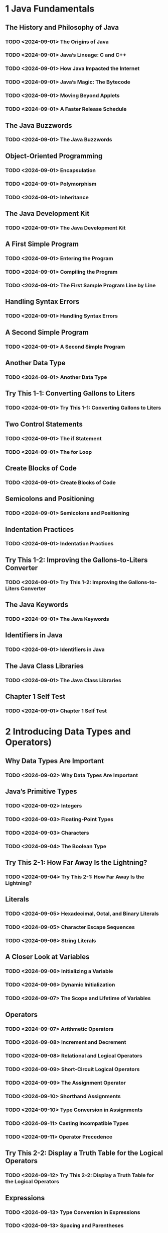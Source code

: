 * 1 Java Fundamentals
** The History and Philosophy of Java
*** TODO <2024-09-01> The Origins of Java
*** TODO <2024-09-01> Java’s Lineage: C and C++
*** TODO <2024-09-01> How Java Impacted the Internet
*** TODO <2024-09-01> Java’s Magic: The Bytecode
*** TODO <2024-09-01> Moving Beyond Applets
*** TODO <2024-09-01> A Faster Release Schedule
** The Java Buzzwords
*** TODO <2024-09-01> The Java Buzzwords
** Object-Oriented Programming
*** TODO <2024-09-01> Encapsulation
*** TODO <2024-09-01> Polymorphism
*** TODO <2024-09-01> Inheritance
** The Java Development Kit
*** TODO <2024-09-01> The Java Development Kit
** A First Simple Program
*** TODO <2024-09-01> Entering the Program
*** TODO <2024-09-01> Compiling the Program
*** TODO <2024-09-01> The First Sample Program Line by Line
** Handling Syntax Errors
*** TODO <2024-09-01> Handling Syntax Errors
** A Second Simple Program
*** TODO <2024-09-01> A Second Simple Program
** Another Data Type
*** TODO <2024-09-01> Another Data Type
** Try This 1-1: Converting Gallons to Liters
*** TODO <2024-09-01> Try This 1-1: Converting Gallons to Liters
** Two Control Statements
*** TODO <2024-09-01> The if Statement
*** TODO <2024-09-01> The for Loop
** Create Blocks of Code
*** TODO <2024-09-01> Create Blocks of Code
** Semicolons and Positioning
*** TODO <2024-09-01> Semicolons and Positioning
** Indentation Practices
*** TODO <2024-09-01> Indentation Practices
** Try This 1-2: Improving the Gallons-to-Liters Converter
*** TODO <2024-09-01> Try This 1-2: Improving the Gallons-to-Liters Converter
** The Java Keywords
*** TODO <2024-09-01> The Java Keywords
** Identifiers in Java
*** TODO <2024-09-01> Identifiers in Java
** The Java Class Libraries
*** TODO <2024-09-01> The Java Class Libraries
** Chapter 1 Self Test
*** TODO <2024-09-01> Chapter 1 Self Test
* 2 Introducing Data Types and Operators)
** Why Data Types Are Important
*** TODO <2024-09-02> Why Data Types Are Important
** Java’s Primitive Types
*** TODO <2024-09-02> Integers
*** TODO <2024-09-03> Floating-Point Types
*** TODO <2024-09-03> Characters
*** TODO <2024-09-04> The Boolean Type
** Try This 2-1: How Far Away Is the Lightning?
*** TODO <2024-09-04> Try This 2-1: How Far Away Is the Lightning?
** Literals
*** TODO <2024-09-05> Hexadecimal, Octal, and Binary Literals
*** TODO <2024-09-05> Character Escape Sequences
*** TODO <2024-09-06> String Literals
** A Closer Look at Variables
*** TODO <2024-09-06> Initializing a Variable
*** TODO <2024-09-06> Dynamic Initialization
*** TODO <2024-09-07> The Scope and Lifetime of Variables
** Operators
*** TODO <2024-09-07> Arithmetic Operators
*** TODO <2024-09-08> Increment and Decrement
*** TODO <2024-09-08> Relational and Logical Operators
*** TODO <2024-09-09> Short-Circuit Logical Operators
*** TODO <2024-09-09> The Assignment Operator
*** TODO <2024-09-10> Shorthand Assignments
*** TODO <2024-09-10> Type Conversion in Assignments
*** TODO <2024-09-11> Casting Incompatible Types
*** TODO <2024-09-11> Operator Precedence
** Try This 2-2: Display a Truth Table for the Logical Operators
*** TODO <2024-09-12> Try This 2-2: Display a Truth Table for the Logical Operators
** Expressions
*** TODO <2024-09-13> Type Conversion in Expressions
*** TODO <2024-09-13> Spacing and Parentheses
** Chapter 2 Self Test
*** TODO <2024-09-13> Chapter 2 Self Test
* 3 Program Control Statements
** Input Characters from the Keyboard
*** TODO <2024-09-14> Input Characters from the Keyboard
** The if Statement
*** TODO <2024-09-14> Nested ifs
*** TODO <2024-09-15> The if-else-if Ladder
** The Traditional switch Statement
*** TODO <2024-09-15> The Traditional switch Statement
*** TODO <2024-09-16> Nested switch Statements
** Try This 3-1: Start Building a Java Help System
*** TODO <2024-09-16> Try This 3-1: Start Building a Java Help System
** The for Loop
*** TODO <2024-09-17> Some Variations on the for Loop
*** TODO <2024-09-17> Missing Pieces
*** TODO <2024-09-18> The Infinite Loop
*** TODO <2024-09-18> Loops with No Body
*** TODO <2024-09-18> Declaring Loop Control Variables Inside the for Loop
** The Enhanced for Loop
*** TODO <2024-09-19> The Enhanced for Loop
** The while Loop
*** TODO <2024-09-19> The while Loop
** The do-while Loop
*** TODO <2024-09-20> The do-while Loop
** Try This 3-2: Improve the Java Help System
*** TODO <2024-09-20> Try This 3-2: Improve the Java Help System
** Use break to Exit a Loop
*** TODO <2024-09-21> Use break to Exit a Loop
** Use break as a Form of goto
*** TODO <2024-09-21> Use break as a Form of goto
** Use continue
*** TODO <2024-09-22> Use continue
** Try This 3-3: Finish the Java Help System
*** TODO <2024-09-22> Try This 3-3: Finish the Java Help System
** Nested Loops
*** TODO <2024-09-22> Nested Loops
** Chapter 3 Self Test
*** TODO <2024-09-22> Chapter 3 Self Test
* 4 Introducing Classes, Objects, and Methods
** Class Fundamentals
*** TODO <2024-09-23> The General Form of a Class
*** TODO <2024-09-23> Defining a Class
*** TODO <2024-09-24> How Objects Are Created
*** TODO <2024-09-24> Reference Variables and Assignment
** Methods
*** TODO <2024-09-24> Adding a Method to the Vehicle Class
*** TODO <2024-09-25> Returning from a Method
*** TODO <2024-09-25> Returning a Value
*** TODO <2024-09-25> Using Parameters
*** TODO <2024-09-26> Adding a Parameterized Method to Vehicle
** Try This 4-1: Creating a Help Class
*** TODO <2024-09-26> Try This 4-1: Creating a Help Class
** Constructors
*** TODO <2024-09-26> Constructors
*** TODO <2024-09-27> Parameterized Constructors
*** TODO <2024-09-27> Adding a Constructor to the Vehicle Class
*** TODO <2024-09-28> The new Operator Revisited
** Garbage Collection
*** TODO <2024-09-28> Garbage Collection
** The this Keyword
*** TODO <2024-09-28> The this Keyword
** Chapter 4 Self Test
*** TODO <2024-09-29> Chapter 4 Self Test
* 5 More Data Types and Operators
** Arrays
*** TODO <2024-09-29> One-Dimensional Arrays
** Try This 5-1: Sorting an Array
*** TODO <2024-09-29> Try This 5-1: Sorting an Array
** Multidimensional Arrays
*** TODO <2024-09-30> Two-Dimensional Arrays
*** TODO <2024-09-30> Irregular Arrays
*** TODO <2024-09-30> Arrays of Three or More Dimensions
*** TODO <2024-09-30> Initializing Multidimensional Arrays
** Alternative Array Declaration Syntax
*** TODO <2024-10-01> Alternative Array Declaration Syntax
** Assigning Array References
*** TODO <2024-10-01> Assigning Array References
** Using the length Member
*** TODO <2024-10-01> Using the length Member
** Try This 5-2: A Queue Class
*** TODO <2024-10-02> Try This 5-2: A Queue Class
** The For-Each Style for Loop
*** TODO <2024-10-02> Iterating Over Multidimensional Arrays
*** TODO <2024-10-02> Applying the Enhanced for
** Strings
*** TODO <2024-10-03> Constructing Strings
*** TODO <2024-10-03> Operating on Strings
*** TODO <2024-10-03> Arrays of Strings
*** TODO <2024-10-03> Strings Are Immutable
*** TODO <2024-10-03> Using a String to Control a switch Statement
** Using Command-Line Arguments
*** TODO <2024-10-04> Using Command-Line Arguments
** Using Type Inference with Local Variables
*** TODO <2024-10-04> Local Variable Type Inference with Reference Types
*** TODO <2024-10-04> Using Local Variable Type Inference in a for Loop
*** TODO <2024-10-04> Some var Restrictions
** The Bitwise Operators
*** TODO <2024-10-05> The Bitwise AND, OR, XOR, and NOT Operators
*** TODO <2024-10-05> The Shift Operators
*** TODO <2024-10-05> Bitwise Shorthand Assignments
** Try This 5-3: A ShowBits Class
*** TODO <2024-10-06> Try This 5-3: A ShowBits Class
** The ? Operator
*** TODO <2024-10-06> The ? Operator
** Chapter 5 Self Test
*** TODO <2024-10-06> Chapter 5 Self Test
* 6 A Closer Look at Methods and Classes
** Controlling Access to Class Members
*** TODO <2024-10-07> Java’s Access Modifiers
** Try This 6-1: Improving the Queue Class
*** TODO <2024-10-07> Try This 6-1: Improving the Queue Class
** Pass Objects to Methods
*** TODO <2024-10-08> How Arguments Are Passed
** Returning Objects
*** TODO <2024-10-08> Returning Objects
** Method Overloading
*** TODO <2024-10-08> Method Overloading
** Overloading Constructors
*** TODO <2024-10-09> Overloading Constructors
** Try This 6-2: Overloading the Queue Constructor
*** TODO <2024-10-09> Try This 6-2: Overloading the Queue Constructor
** Recursion
*** TODO <2024-10-09> Recursion
** Understanding static
*** TODO <2024-10-10> Static Blocks
** Try This 6-3: The Quicksort
*** TODO <2024-10-10> Try This 6-3: The Quicksort
** Introducing Nested and Inner Classes
*** TODO <2024-10-11> Introducing Nested and Inner Classes
** Varargs: Variable-Length Arguments
*** TODO <2024-10-11> Varargs Basics
*** TODO <2024-10-11> Overloading Varargs Methods
*** TODO <2024-10-11> Varargs and Ambiguity
** Chapter 6 Self Test
*** TODO <2024-10-12> Chapter 6 Self Test
* 7 Inheritance
** Inheritance Basics
*** TODO <2024-10-13> Inheritance Basics
** Member Access and Inheritance
*** TODO <2024-10-13> Member Access and Inheritance
** Constructors and Inheritance
*** TODO <2024-10-14> Constructors and Inheritance
** Using super to Call Superclass Constructors
*** TODO <2024-10-14> Using super to Call Superclass Constructors
** Using super to Access Superclass Members
*** TODO <2024-10-15> Using super to Access Superclass Members
** Try This 7-1: Extending the Vehicle Class
*** TODO <2024-10-15> Try This 7-1: Extending the Vehicle Class
** Creating a Multilevel Hierarchy
*** TODO <2024-10-16> Creating a Multilevel Hierarchy
** When Are Constructors Executed?
*** TODO <2024-10-16> When Are Constructors Executed?
** Superclass References and Subclass Objects
*** TODO <2024-10-17> Superclass References and Subclass Objects
** Method Overriding
*** TODO <2024-10-17> Method Overriding
** Overridden Methods Support Polymorphism
*** TODO <2024-10-18> Overridden Methods Support Polymorphism
** Why Overridden Methods?
*** TODO <2024-10-18> Why Overridden Methods?
** Applying Method Overriding to TwoDShape
*** TODO <2024-10-18> Applying Method Overriding to TwoDShape
** Using Abstract Classes
*** TODO <2024-10-19> Using Abstract Classes
** Using final
*** TODO <2024-10-19> final Prevents Overriding
*** TODO <2024-10-19> final Prevents Inheritance
*** TODO <2024-10-19> Using final with Data Members
** The Object Class
*** TODO <2024-10-19> The Object Class
** Chapter 7 Self Test
*** TODO <2024-10-19> Chapter 7 Self Test
* 8 Packages and Interfaces
** Packages
*** TODO <2024-10-20> Defining a Package
*** TODO <2024-10-20> Finding Packages and CLASSPATH
*** TODO <2024-10-20> A Short Package Example
** Packages and Member Access
*** TODO <2024-10-21> A Package Access Example
** Understanding Protected Members
*** TODO <2024-10-21> Understanding Protected Members
** Importing Packages
*** TODO <2024-10-21> Importing Packages
** Java’s Class Library Is Contained in Packages
*** TODO <2024-10-22> Java’s Class Library Is Contained in Packages
** Interfaces
*** TODO <2024-10-22> Implementing Interfaces
*** TODO <2024-10-22> Using Interface References
** Try This 8-1: Creating a Queue Interface
*** TODO <2024-10-23> Try This 8-1: Creating a Queue Interface
** Variables in Interfaces
*** TODO <2024-10-23> Variables in Interfaces
** Interfaces Can Be Extended
*** TODO <2024-10-23> Interfaces Can Be Extended
** Default Interface Methods
*** TODO <2024-10-24> Default Method Fundamentals
*** TODO <2024-10-24> A More Practical Example of a Default Method
*** TODO <2024-10-24> Multiple Inheritance Issues
** Use static Methods in an Interface
*** TODO <2024-10-25> Use static Methods in an Interface
** Private Interface Methods
*** TODO <2024-10-25> Private Interface Methods
** Final Thoughts on Packages and Interfaces
*** TODO <2024-10-26> Final Thoughts on Packages and Interfaces
** Chapter 8 Self Test
*** TODO <2024-10-26> Chapter 8 Self Test
* 9 Exception Handling
** The Exception Hierarchy
*** TODO <2024-10-27> The Exception Hierarchy
** Exception Handling Fundamentals
*** TODO <2024-10-27> Exception Handling Fundamentals
** Using try and catch
*** TODO <2024-10-28> Using try and catch
** A Simple Exception Example
*** TODO <2024-10-28> A Simple Exception Example
** The Consequences of an Uncaught Exception
*** TODO <2024-10-28> The Consequences of an Uncaught Exception
** Exceptions Enable You to Handle Errors Gracefully
*** TODO <2024-10-29> Exceptions Enable You to Handle Errors Gracefully
** Using Multiple catch Statements
*** TODO <2024-10-29> Using Multiple catch Statements
** Catching Subclass Exceptions
*** TODO <2024-10-29> Catching Subclass Exceptions
** Try Blocks Can Be Nested
*** TODO <2024-10-29> Try Blocks Can Be Nested
** Throwing an Exception
*** TODO <2024-10-30> Throwing an Exception
** Rethrowing an Exception
*** TODO <2024-10-30> Rethrowing an Exception
** A Closer Look at Throwable
*** TODO <2024-10-31> A Closer Look at Throwable
** Using finally
*** TODO <2024-10-31> Using finally
** Using throws
*** TODO <2024-10-31> Using throws
** Three Additional Exception Features
*** TODO <2024-11-01> Three Additional Exception Features
** Java’s Built-in Exceptions
*** TODO <2024-11-01> Java’s Built-in Exceptions
** Creating Exception Subclasses
*** TODO <2024-11-02> Creating Exception Subclasses
** Try This 9-1: Adding Exceptions to the Queue Class
*** TODO <2024-11-02> Try This 9-1: Adding Exceptions to the Queue Class
** Chapter 9 Self Test
*** TODO <2024-11-03> Chapter 9 Self Test
* 10 Using I/O
** Java’s I/O Is Built upon Streams
*** TODO <2024-11-03> Java’s I/O Is Built upon Streams
** Byte Streams and Character Streams
*** TODO <2024-11-03> The Byte Stream Classes
*** TODO <2024-11-04> The Character Stream Classes
** The Predefined Streams
*** TODO <2024-11-04> The Predefined Streams
** Using the Byte Streams
*** TODO <2024-11-04> Reading Console Input
*** TODO <2024-11-04> Writing Console Output
*** TODO <2024-11-05> Reading and Writing Files Using Byte Streams
*** TODO <2024-11-05> Inputting from a File
*** TODO <2024-11-05> Writing to a File
*** TODO <2024-11-06> Automatically Closing a File
** Reading and Writing Binary Data
*** TODO <2024-11-06> Reading and Writing Binary Data
** Try This 10-1: A File Comparison Utility
*** TODO <2024-11-06> Try This 10-1: A File Comparison Utility
** Random-Access Files
*** TODO <2024-11-06> Random-Access Files
** Using Java’s Character-Based Streams
*** TODO <2024-11-07> Console Input Using Character Streams
*** TODO <2024-11-07> Console Output Using Character Streams
** File I/O Using Character Streams
*** TODO <2024-11-08> Using a FileWriter
*** TODO <2024-11-08> Using a FileReader
** Using Java’s Type Wrappers to Convert Numeric Strings
*** TODO <2024-11-09> Using Java’s Type Wrappers to Convert Numeric Strings
** Try This 10-2: Creating a Disk-Based Help System
*** TODO <2024-11-09> Try This 10-2: Creating a Disk-Based Help System
** Chapter 10 Self Test
*** TODO <2024-11-10> Chapter 10 Self Test
* 11 Multithreaded Programming
** Multithreading Fundamentals
*** TODO <2024-11-10> Multithreading Fundamentals
** The Thread Class and Runnable Interface
*** TODO <2024-11-10> The Thread Class and Runnable Interface
** Creating a Thread
*** TODO <2024-11-11> Creating a Thread
** One Improvement and Two Simple Variations
*** TODO <2024-11-11> One Improvement and Two Simple Variations
** Try This 11-1: Extending Thread
*** TODO <2024-11-11> Try This 11-1: Extending Thread
** Creating Multiple Threads
*** TODO <2024-11-12> Creating Multiple Threads
** Determining When a Thread Ends
*** TODO <2024-11-12> Determining When a Thread Ends
** Thread Priorities
*** TODO <2024-11-12> Thread Priorities
** Synchronization
*** TODO <2024-11-13> Using Synchronized Methods
*** TODO <2024-11-13> The synchronized Statement
** Thread Communication Using notify( ), wait( ), and notifyAll( )
*** TODO <2024-11-14> An Example That Uses wait( ) and notify( )
** Suspending, Resuming, and Stopping Threads
*** TODO <2024-11-15> Suspending, Resuming, and Stopping Threads
** Try This 11-2: Using the Main Thread
*** TODO <2024-11-15> Try This 11-2: Using the Main Thread
** Chapter 11 Self Test
*** TODO <2024-11-16> Chapter 11 Self Test
* 12 Enumerations, Autoboxing, Annotations, and More
** Enumerations
*** TODO <2024-11-17> Enumeration Fundamentals
*** TODO <2024-11-18> Java Enumerations Are Class Types
*** TODO <2024-11-18> The values( ) and valueOf( ) Methods
*** TODO <2024-11-18> Constructors, Methods, Instance Variables, and Enumerations
*** TODO <2024-11-19> Two Important Restrictions
*** TODO <2024-11-19> Enumerations Inherit Enum
** Try This 12-1: A Computer-Controlled Traffic Light
*** TODO <2024-11-20> Try This 12-1: A Computer-Controlled Traffic Light
** Autoboxing
*** TODO <2024-11-20> Type Wrappers
*** TODO <2024-11-21> Autoboxing Fundamentals
*** TODO <2024-11-21> Autoboxing and Methods
*** TODO <2024-11-21> Autoboxing/Unboxing Occurs in Expressions
*** TODO <2024-11-22> A Word of Warning
** Static Import
*** TODO <2024-11-22> Static Import
** Annotations (Metadata)
*** TODO <2024-11-22> Annotations (Metadata)
** Introducing instanceof
*** TODO <2024-11-23> Introducing instanceof
** Chapter 12 Self Test
*** TODO <2024-11-23> Chapter 12 Self Test
* 13 Generics
** Generics Fundamentals
*** TODO <2024-11-24> Generics Fundamentals
** A Simple Generics Example
*** TODO <2024-11-24> A Simple Generics Example
** Generics Work Only with Reference Types
*** TODO <2024-11-25> Generics Work Only with Reference Types
** Generic Types Differ Based on Their Type Arguments
*** TODO <2024-11-25> Generic Types Differ Based on Their Type Arguments
** A Generic Class with Two Type Parameters
*** TODO <2024-11-25> A Generic Class with Two Type Parameters
** The General Form of a Generic Class
*** TODO <2024-11-26> The General Form of a Generic Class
** Bounded Types
*** TODO <2024-11-26> Bounded Types
** Using Wildcard Arguments
*** TODO <2024-11-26> Using Wildcard Arguments
** Bounded Wildcards
*** TODO <2024-11-27> Bounded Wildcards
** Generic Methods
*** TODO <2024-11-27> Generic Methods
** Generic Constructors
*** TODO <2024-11-27> Generic Constructors
** Generic Interfaces
*** TODO <2024-11-28> Generic Interfaces
** Try This 13-1: Create a Generic Queue
*** TODO <2024-11-28> Try This 13-1: Create a Generic Queue
** Raw Types and Legacy Code
*** TODO <2024-11-28> Raw Types and Legacy Code
** Type Inference with the Diamond Operator
*** TODO <2024-11-28> Type Inference with the Diamond Operator
** Local Variable Type Inference and Generics
*** TODO <2024-11-28> Local Variable Type Inference and Generics
** Erasure
*** TODO <2024-11-29> Erasure
** Ambiguity Errors
*** TODO <2024-11-29> Ambiguity Errors
** Some Generic Restrictions
*** TODO <2024-11-29> Type Parameters Can’t Be Instantiated
*** TODO <2024-11-29> Restrictions on Static Members
*** TODO <2024-11-29> Generic Array Restrictions
*** TODO <2024-11-29> Generic Exception Restriction
** Continuing Your Study of Generics
*** TODO <2024-11-30> Continuing Your Study of Generics
** Chapter 13 Self Test
*** TODO <2024-11-30> Chapter 13 Self Test
* 14 Lambda Expressions and Method References
** Introducing Lambda Expressions
*** TODO <2024-12-01> Introducing Lambda Expressions
** Lambda Expression Fundamentals
*** TODO <2024-12-01> Lambda Expression Fundamentals
** Functional Interfaces
*** TODO <2024-12-02> Functional Interfaces
** Lambda Expressions in Action
*** TODO <2024-12-02> Lambda Expressions in Action
** Block Lambda Expressions
*** TODO <2024-12-02> Block Lambda Expressions
** Generic Functional Interfaces
*** TODO <2024-12-02> Generic Functional Interfaces
** Try This 14-1: Pass a Lambda Expression as an Argument
*** TODO <2024-12-03> Try This 14-1: Pass a Lambda Expression as an Argument
** Lambda Expressions and Variable Capture
*** TODO <2024-12-03> Lambda Expressions and Variable Capture
** Throw an Exception from Within a Lambda Expression
*** TODO <2024-12-03> Throw an Exception from Within a Lambda Expression
** Method References
*** TODO <2024-12-04> Method References to static Methods
*** TODO <2024-12-04> Method References to Instance Methods
** Constructor References
*** TODO <2024-12-05> Constructor References
** Predefined Functional Interfaces
*** TODO <2024-12-05> Predefined Functional Interfaces
** Chapter 14 Self Test
*** TODO <2024-12-06> Chapter 14 Self Test
* 15 Modules
** Module Basics
*** TODO <2024-12-07> Module Basics
** A Simple Module Example
*** TODO <2024-12-07> A Simple Module Example
** Compile and Run the First Module Example
*** TODO <2024-12-08> Compile and Run the First Module Example
** A Closer Look at requires and exports
*** TODO <2024-12-08> A Closer Look at requires and exports
** java.base and the Platform Modules
*** TODO <2024-12-08> java.base and the Platform Modules
** Legacy Code and the Unnamed Module
*** TODO <2024-12-09> Legacy Code and the Unnamed Module
** Exporting to a Specific Module
*** TODO <2024-12-09> Exporting to a Specific Module
** Using requires transitive
*** TODO <2024-12-09> Using requires transitive
** Try This 15-1: Experiment with requires transitive
*** TODO <2024-12-10> Try This 15-1: Experiment with requires transitive
** Use Services
*** TODO <2024-12-10> Use Services
** Service and Service Provider Basics
*** TODO <2024-12-11> Service and Service Provider Basics
** The Service-Based Keywords
*** TODO <2024-12-11> The Service-Based Keywords
** A Module-Based Service Example
*** TODO <2024-12-11> A Module-Based Service Example
** Additional Module Features
*** TODO <2024-12-12> Additional Module Features
** Open Modules
*** TODO <2024-12-12> Open Modules
** The opens Statement
*** TODO <2024-12-12> The opens Statement
** requires static
*** TODO <2024-12-12> requires static
** Continuing Your Study of Modules
*** TODO <2024-12-13> Continuing Your Study of Modules
** Chapter 15 Self Test
*** TODO <2024-12-13> Chapter 15 Self Test
* 16 Switch Expressions, Records, and Other Recently Added Features
** Enhancements to switch
*** TODO <2024-12-14> Use a List of case Constants
*** TODO <2024-12-15> Introducing the switch Expression and the yield Statement
*** TODO <2024-12-15> Introducing the Arrow in a case Statement
*** TODO <2024-12-15> A Closer Look at the Arrow case
** Try This 16-1: Use a switch Expression to Obtain a City’s Time Zone
*** TODO <2024-12-16> Try This 16-1: Use a switch Expression to Obtain a City’s Time Zone
** Records
*** TODO <2024-12-17> Record Basics
*** TODO <2024-12-18> Create Record Constructors
*** TODO <2024-12-19> A Closer Look at Record Getter Methods
** Pattern Matching with instanceof
*** TODO <2024-12-20> Pattern Matching with instanceof
** Sealed Classes and Interfaces
*** TODO <2024-12-21> Sealed Classes
*** TODO <2024-12-21> Sealed Interfaces
** Future Directions
*** TODO <2024-12-22> Future Directions
** Chapter 16 Self Test
*** TODO <2024-12-22> Chapter 16 Self Test
* 17 Introducing Swing
** The Origins and Design Philosophy of Swing
*** TODO <2024-12-23> The Origins and Design Philosophy of Swing
** Components and Containers
*** TODO <2024-12-23> Components
*** TODO <2024-12-24> Containers
*** TODO <2024-12-24> The Top-Level Container Panes
** Layout Managers
*** TODO <2024-12-25> Layout Managers
** A First Simple Swing Program
*** TODO <2024-12-25> A First Simple Swing Program
** The First Swing Example Line by Line
*** TODO <2024-12-26> The First Swing Example Line by Line
** Swing Event Handling
*** TODO <2024-12-26> Swing Event Handling
** Events
*** TODO <2024-12-27> Events
** Event Sources
*** TODO <2024-12-27> Event Sources
** Event Listeners
*** TODO <2024-12-27> Event Listeners
** Event Classes and Listener Interfaces
*** TODO <2024-12-28> Event Classes and Listener Interfaces
** Use JButton
*** TODO <2024-12-28> Use JButton
** Work with JTextField
*** TODO <2024-12-28> Work with JTextField
** Create a JCheckBox
*** TODO <2024-12-29> Create a JCheckBox
** Work with JList
*** TODO <2024-12-29> Work with JList
** Try This 17-1: A Swing-Based File Comparison Utility
*** TODO <2024-12-30> Try This 17-1: A Swing-Based File Comparison Utility
** Use Anonymous Inner Classes or Lambda Expressions to Handle Events
*** TODO <2024-12-30> Use Anonymous Inner Classes or Lambda Expressions to Handle Events
** Chapter 17 Self Test
*** TODO <2024-12-31> Chapter 17 Self Test
